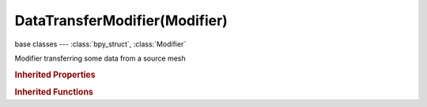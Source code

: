 DataTransferModifier(Modifier)
==============================

.. module:: bpy.types

base classes --- :class:`bpy_struct`, :class:`Modifier`

.. class:: DataTransferModifier(Modifier)

   Modifier transferring some data from a source mesh

   .. attribute:: data_types_edges

      Which edge data layers to transfer

      * ``SHARP_EDGE`` Sharp, Transfer sharp mark.
      * ``SEAM`` UV Seam, Transfer UV seam mark.
      * ``CREASE`` Subsurf Crease, Transfer crease values.
      * ``BEVEL_WEIGHT_EDGE`` Bevel Weight, Transfer bevel weights.
      * ``FREESTYLE_EDGE`` Freestyle Mark, Transfer Freestyle edge mark.

      :type: enum set in {'SHARP_EDGE', 'SEAM', 'CREASE', 'BEVEL_WEIGHT_EDGE', 'FREESTYLE_EDGE'}, default {'SHARP_EDGE'}

   .. attribute:: data_types_loops

      Which face corner data layers to transfer

      * ``CUSTOM_NORMAL`` Custom Normals, Transfer custom normals.
      * ``VCOL`` VCol, Vertex (face corners) colors.
      * ``UV`` UVs, Transfer UV layers.

      :type: enum set in {'CUSTOM_NORMAL', 'VCOL', 'UV'}, default {'CUSTOM_NORMAL'}

   .. attribute:: data_types_polys

      Which poly data layers to transfer

      * ``SMOOTH`` Smooth, Transfer flat/smooth mark.
      * ``FREESTYLE_FACE`` Freestyle Mark, Transfer Freestyle face mark.

      :type: enum set in {'SMOOTH', 'FREESTYLE_FACE'}, default {'SMOOTH'}

   .. attribute:: data_types_verts

      Which vertex data layers to transfer

      * ``VGROUP_WEIGHTS`` Vertex Group(s), Transfer active or all vertex groups.
      * ``BEVEL_WEIGHT_VERT`` Bevel Weight, Transfer bevel weights.

      :type: enum set in {'VGROUP_WEIGHTS', 'BEVEL_WEIGHT_VERT'}, default {'VGROUP_WEIGHTS'}

   .. attribute:: edge_mapping

      Method used to map source edges to destination ones

      * ``TOPOLOGY`` Topology, Copy from identical topology meshes.
      * ``VERT_NEAREST`` Nearest Vertices, Copy from most similar edge (edge which vertices are the closest of destination edge's ones).
      * ``NEAREST`` Nearest Edge, Copy from closest edge (using midpoints).
      * ``POLY_NEAREST`` Nearest Face Edge, Copy from closest edge of closest face (using midpoints).
      * ``EDGEINTERP_VNORPROJ`` Projected Edge Interpolated, Interpolate all source edges hit by the projection of destination one along its own normal (from vertices).

      :type: enum in ['TOPOLOGY', 'VERT_NEAREST', 'NEAREST', 'POLY_NEAREST', 'EDGEINTERP_VNORPROJ'], default 'NEAREST'

   .. attribute:: invert_vertex_group

      Invert vertex group influence

      :type: boolean, default False

   .. attribute:: islands_precision

      Factor controlling precision of islands handling (typically, 0.1 should be enough, higher values can make things really slow)

      :type: float in [0, 1], default 0.0

   .. attribute:: layers_uv_select_dst

      How to match source and destination layers

      * ``ACTIVE`` Active Layer, Affect active data layer of all targets.
      * ``NAME`` By Name, Match target data layers to affect by name.
      * ``INDEX`` By Order, Match target data layers to affect by order (indices).

      :type: enum in ['ACTIVE', 'NAME', 'INDEX'], default 'NAME'

   .. attribute:: layers_uv_select_src

      Which layers to transfer, in case of multi-layers types

      * ``ACTIVE`` Active Layer, Only transfer active data layer.
      * ``ALL`` All Layers, Transfer all data layers.
      * ``BONE_SELECT`` Selected Pose Bones, Transfer all vertex groups used by selected pose bones.
      * ``BONE_DEFORM`` Deform Pose Bones, Transfer all vertex groups used by deform bones.

      :type: enum in ['ACTIVE', 'ALL', 'BONE_SELECT', 'BONE_DEFORM'], default 'ALL'

   .. attribute:: layers_vcol_select_dst

      How to match source and destination layers

      * ``ACTIVE`` Active Layer, Affect active data layer of all targets.
      * ``NAME`` By Name, Match target data layers to affect by name.
      * ``INDEX`` By Order, Match target data layers to affect by order (indices).

      :type: enum in ['ACTIVE', 'NAME', 'INDEX'], default 'NAME'

   .. attribute:: layers_vcol_select_src

      Which layers to transfer, in case of multi-layers types

      * ``ACTIVE`` Active Layer, Only transfer active data layer.
      * ``ALL`` All Layers, Transfer all data layers.
      * ``BONE_SELECT`` Selected Pose Bones, Transfer all vertex groups used by selected pose bones.
      * ``BONE_DEFORM`` Deform Pose Bones, Transfer all vertex groups used by deform bones.

      :type: enum in ['ACTIVE', 'ALL', 'BONE_SELECT', 'BONE_DEFORM'], default 'ALL'

   .. attribute:: layers_vgroup_select_dst

      How to match source and destination layers

      * ``ACTIVE`` Active Layer, Affect active data layer of all targets.
      * ``NAME`` By Name, Match target data layers to affect by name.
      * ``INDEX`` By Order, Match target data layers to affect by order (indices).

      :type: enum in ['ACTIVE', 'NAME', 'INDEX'], default 'NAME'

   .. attribute:: layers_vgroup_select_src

      Which layers to transfer, in case of multi-layers types

      * ``ACTIVE`` Active Layer, Only transfer active data layer.
      * ``ALL`` All Layers, Transfer all data layers.
      * ``BONE_SELECT`` Selected Pose Bones, Transfer all vertex groups used by selected pose bones.
      * ``BONE_DEFORM`` Deform Pose Bones, Transfer all vertex groups used by deform bones.

      :type: enum in ['ACTIVE', 'ALL', 'BONE_SELECT', 'BONE_DEFORM'], default 'ALL'

   .. attribute:: loop_mapping

      Method used to map source faces' corners to destination ones

      * ``TOPOLOGY`` Topology, Copy from identical topology meshes.
      * ``NEAREST_NORMAL`` Nearest Corner And Best Matching Normal, Copy from nearest corner which has the best matching normal.
      * ``NEAREST_POLYNOR`` Nearest Corner And Best Matching Face Normal, Copy from nearest corner which has the face with the best matching normal to destination corner's face one.
      * ``NEAREST_POLY`` Nearest Corner Of Nearest Face, Copy from nearest corner of nearest polygon.
      * ``POLYINTERP_NEAREST`` Nearest Face Interpolated, Copy from interpolated corners of the nearest source polygon.
      * ``POLYINTERP_LNORPROJ`` Projected Face Interpolated, Copy from interpolated corners of the source polygon hit by corner normal projection.

      :type: enum in ['TOPOLOGY', 'NEAREST_NORMAL', 'NEAREST_POLYNOR', 'NEAREST_POLY', 'POLYINTERP_NEAREST', 'POLYINTERP_LNORPROJ'], default 'NEAREST_POLYNOR'

   .. attribute:: max_distance

      Maximum allowed distance between source and destination element, for non-topology mappings

      :type: float in [0, inf], default 1.0

   .. attribute:: mix_factor

      Factor to use when applying data to destination (exact behavior depends on mix mode)

      :type: float in [0, 1], default 1.0

   .. attribute:: mix_mode

      How to affect destination elements with source values

      * ``REPLACE`` Replace, Overwrite all elements' data.
      * ``ABOVE_THRESHOLD`` Above Threshold, Only replace destination elements where data is above given threshold (exact behavior depends on data type).
      * ``BELOW_THRESHOLD`` Below Threshold, Only replace destination elements where data is below given threshold (exact behavior depends on data type).
      * ``MIX`` Mix, Mix source value into destination one, using given threshold as factor.
      * ``ADD`` Add, Add source value to destination one, using given threshold as factor.
      * ``SUB`` Subtract, Subtract source value to destination one, using given threshold as factor.
      * ``MUL`` Multiply, Multiply source value to destination one, using given threshold as factor.

      :type: enum in ['REPLACE', 'ABOVE_THRESHOLD', 'BELOW_THRESHOLD', 'MIX', 'ADD', 'SUB', 'MUL'], default 'REPLACE'

   .. attribute:: object

      Object to transfer data from

      :type: :class:`Object`

   .. attribute:: poly_mapping

      Method used to map source faces to destination ones

      * ``TOPOLOGY`` Topology, Copy from identical topology meshes.
      * ``NEAREST`` Nearest Face, Copy from nearest polygon (using center points).
      * ``NORMAL`` Best Normal-Matching, Copy from source polygon which normal is the closest to destination one.
      * ``POLYINTERP_PNORPROJ`` Projected Face Interpolated, Interpolate all source polygons intersected by the projection of destination one along its own normal.

      :type: enum in ['TOPOLOGY', 'NEAREST', 'NORMAL', 'POLYINTERP_PNORPROJ'], default 'NEAREST'

   .. attribute:: ray_radius

      'Width' of rays (especially useful when raycasting against vertices or edges)

      :type: float in [0, inf], default 0.0

   .. attribute:: use_edge_data

      Enable edge data transfer

      :type: boolean, default False

   .. attribute:: use_loop_data

      Enable face corner data transfer

      :type: boolean, default False

   .. attribute:: use_max_distance

      Source elements must be closer than given distance from destination one

      :type: boolean, default False

   .. attribute:: use_object_transform

      Evaluate source and destination meshes in global space

      :type: boolean, default True

   .. attribute:: use_poly_data

      Enable face data transfer

      :type: boolean, default False

   .. attribute:: use_vert_data

      Enable vertex data transfer

      :type: boolean, default False

   .. attribute:: vert_mapping

      Method used to map source vertices to destination ones

      * ``TOPOLOGY`` Topology, Copy from identical topology meshes.
      * ``NEAREST`` Nearest vertex, Copy from closest vertex.
      * ``EDGE_NEAREST`` Nearest Edge Vertex, Copy from closest vertex of closest edge.
      * ``EDGEINTERP_NEAREST`` Nearest Edge Interpolated, Copy from interpolated values of vertices from closest point on closest edge.
      * ``POLY_NEAREST`` Nearest Face Vertex, Copy from closest vertex of closest face.
      * ``POLYINTERP_NEAREST`` Nearest Face Interpolated, Copy from interpolated values of vertices from closest point on closest face.
      * ``POLYINTERP_VNORPROJ`` Projected Face Interpolated, Copy from interpolated values of vertices from point on closest face hit by normal-projection.

      :type: enum in ['TOPOLOGY', 'NEAREST', 'EDGE_NEAREST', 'EDGEINTERP_NEAREST', 'POLY_NEAREST', 'POLYINTERP_NEAREST', 'POLYINTERP_VNORPROJ'], default 'NEAREST'

   .. attribute:: vertex_group

      Vertex group name for selecting the affected areas

      :type: string, default "", (never None)

   .. classmethod:: bl_rna_get_subclass(id, default=None)
   
      :arg id: The RNA type identifier.
      :type id: string
      :return: The RNA type or default when not found.
      :rtype: :class:`bpy.types.Struct` subclass


   .. classmethod:: bl_rna_get_subclass_py(id, default=None)
   
      :arg id: The RNA type identifier.
      :type id: string
      :return: The class or default when not found.
      :rtype: type


.. rubric:: Inherited Properties

.. hlist::
   :columns: 2

   * :class:`bpy_struct.id_data`
   * :class:`Modifier.name`
   * :class:`Modifier.type`
   * :class:`Modifier.show_viewport`
   * :class:`Modifier.show_render`
   * :class:`Modifier.show_in_editmode`
   * :class:`Modifier.show_on_cage`
   * :class:`Modifier.show_expanded`
   * :class:`Modifier.use_apply_on_spline`

.. rubric:: Inherited Functions

.. hlist::
   :columns: 2

   * :class:`bpy_struct.as_pointer`
   * :class:`bpy_struct.driver_add`
   * :class:`bpy_struct.driver_remove`
   * :class:`bpy_struct.get`
   * :class:`bpy_struct.is_property_hidden`
   * :class:`bpy_struct.is_property_readonly`
   * :class:`bpy_struct.is_property_set`
   * :class:`bpy_struct.items`
   * :class:`bpy_struct.keyframe_delete`
   * :class:`bpy_struct.keyframe_insert`
   * :class:`bpy_struct.keys`
   * :class:`bpy_struct.path_from_id`
   * :class:`bpy_struct.path_resolve`
   * :class:`bpy_struct.property_unset`
   * :class:`bpy_struct.type_recast`
   * :class:`bpy_struct.values`

